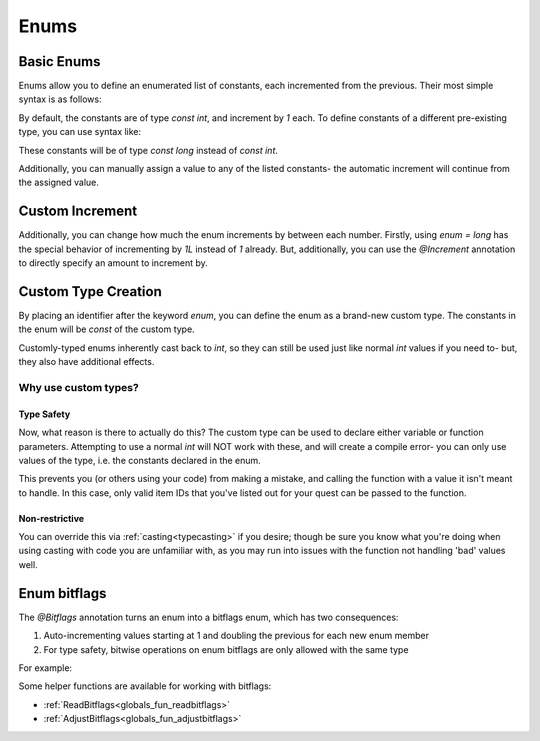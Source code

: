 Enums
=====

.. _zslang_enums:

.. _enums:

Basic Enums
-----------

Enums allow you to define an enumerated list of constants, each incremented
from the previous. Their most simple syntax is as follows:

.. zscript::

	enum
	{
		A, // 0
		B, // 1
		C, // 2
		D, // 3
	};

By default, the constants are of type `const int`, and increment by `1` each.
To define constants of a different pre-existing type, you can use syntax like:

.. zscript::

	enum = long
	{
		A, // 0L
		B, // 1L
		C, // 2L
		D, // 3L
	};

.. style:: zs_caption

These constants will be of type `const long` instead of `const int`.

Additionally, you can manually assign a value to any of the listed constants-
the automatic increment will continue from the assigned value.

.. zscript::

	enum
	{
		A, // 0
		B, // 1
		C = 15, // 15
		D, // 16
	};

.. _enum_annotations:

Custom Increment
----------------

Additionally, you can change how much the enum increments by between each number.
Firstly, using `enum = long` has the special behavior of incrementing by `1L`
instead of `1` already. But, additionally, you can use the `@Increment`
annotation to directly specify an amount to increment by.

.. zscript::

	@Increment(2)
	enum
	{
		A, // 0
		B, // 2
		C, // 4
		D, // 6
	};

.. versionadded:: 3.0
	`@Increment`

Custom Type Creation
--------------------

By placing an identifier after the keyword `enum`, you can define the enum as a
brand-new custom type. The constants in the enum will be `const` of the custom type.

Customly-typed enums inherently cast back to `int`, so they can still be used
just like normal `int` values if you need to- but, they also have additional effects.

.. zscript::
	:style: body

	enum ItemID
	{
		IT_MONEY_1, // 0
		IT_ARROW_1 = 13,
		IT_ARROW_2, // 14
		IT_ARROW_3 = 57,
	};

	// Works as a normal 'int' when needed
	Hero->Item[IT_ARROW_1] = true;

Why use custom types?
^^^^^^^^^^^^^^^^^^^^^

Type Safety
+++++++++++

Now, what reason is there to actually do this? The custom type can be used
to declare either variable or function parameters. Attempting to use
a normal `int` will NOT work with these, and will create a compile error-
you can only use values of the type, i.e. the constants declared in the enum.

.. zscript::

	void give_item(ItemID id)
	{
		itemsprite itm = Screen->CreateItem(id);
		itm->ForceGrab = true; // forces the Hero to pick up the item
	}
.. zscript::
	:style: body

	<error>give_item(5);</error> // error; cannot cast 'int' to 'ItemID'
	give_item(IT_ARROW_1); // works
	<error>give_item(14);</error> // error; cannot cast 'int' to 'ItemID'

This prevents you (or others using your code) from making a mistake,
and calling the function with a value it isn't meant to handle. In this
case, only valid item IDs that you've listed out for your quest can
be passed to the function.

Non-restrictive
+++++++++++++++

You can override this via :ref:`casting<typecasting>` if you desire; though
be sure you know what you're doing when using casting with code you are
unfamiliar with, as you may run into issues with the function not handling
'bad' values well.

.. zscript::
	:style: body

	give_item(<ItemID>91); // works!


Enum bitflags
-------------

The `@Bitflags` annotation turns an enum into a bitflags enum, which has two consequences:

1. Auto-incrementing values starting at 1 and doubling the previous for
   each new enum member
2. For type safety, bitwise operations on enum bitflags are only allowed
   with the same type

For example:

.. zscript::
	@Bitflags("int") // "long" is also supported
	enum SomeBitflags
	{
		Fast,   // 1
		Big,    // 2
		Loud,   // 4
	};

	@Bitflags("int")
	enum OtherBitflags
	{
		Combo,  // 1
		Enemy,  // 2
		Weapon, // 4
	};

	auto x = Fast | Big; // inferred type is SomeBitflags
	if (<error>x & Enemy</error>) // Errors, scripter accidentally used the wrong enum.
		// ...


Some helper functions are available for working with bitflags:

* :ref:`ReadBitflags<globals_fun_readbitflags>`
* :ref:`AdjustBitflags<globals_fun_adjustbitflags>`
